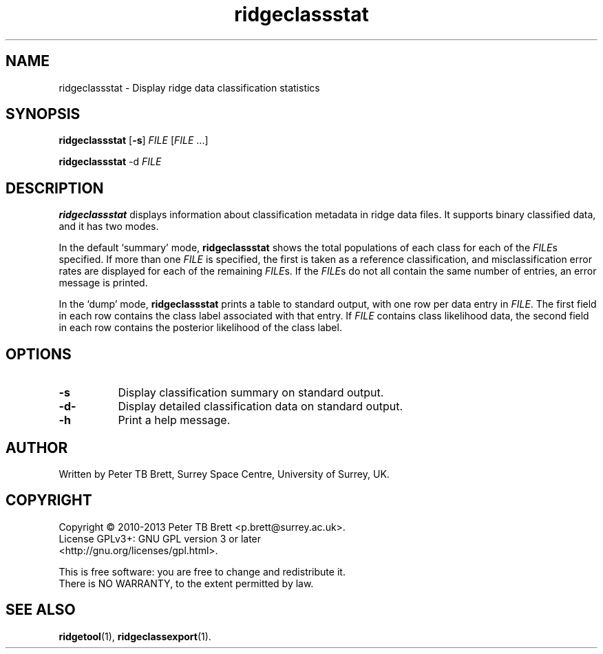 .TH ridgeclassstat 1 "April 23, 2013" "Surrey Space Centre" 1.0
.SH NAME
ridgeclassstat - Display ridge data classification statistics
.SH SYNOPSIS
.B ridgeclassstat
[\fB-s\fR] \fIFILE\fR [\fIFILE\fR ...]

.B ridgeclassstat
-d \fIFILE\fR

.SH DESCRIPTION
.PP
\fBridgeclassstat\fR displays information about classification
metadata in ridge data files.  It supports binary classified data, and
it has two modes.

In the default `summary' mode, \fBridgeclassstat\fR shows the total
populations of each class for each of the \fIFILE\fRs specified.  If
more than one \fIFILE\fR is specified, the first is taken as a
reference classification, and misclassification error rates are
displayed for each of the remaining \fIFILE\fRs.  If the \fIFILE\fRs
do not all contain the same number of entries, an error message is
printed.

In the `dump' mode, \fBridgeclassstat\fR prints a table to standard
output, with one row per data entry in \fIFILE\fR.  The first field in
each row contains the class label associated with that entry.  If
\fIFILE\fR contains class likelihood data, the second field in each
row contains the posterior likelihood of the class label.

.SH OPTIONS
.TP 8
\fB-s\fR
Display classification summary on standard output.
.TP 8
\fB-d-\fR
Display detailed classification data on standard output.
.TP 8
\fB-h\fR
Print a help message.

.SH AUTHOR
Written by Peter TB Brett, Surrey Space Centre, University of Surrey,
UK.

.SH COPYRIGHT
.nf
Copyright \(co 2010-2013 Peter TB Brett <p.brett@surrey.ac.uk>.
License GPLv3+: GNU GPL version 3 or later
<http://gnu.org/licenses/gpl.html>.
.PP
This is free software: you are free to change and redistribute it.
There is NO WARRANTY, to the extent permitted by law.

.SH SEE ALSO
\fBridgetool\fR(1), \fBridgeclassexport\fR(1).
